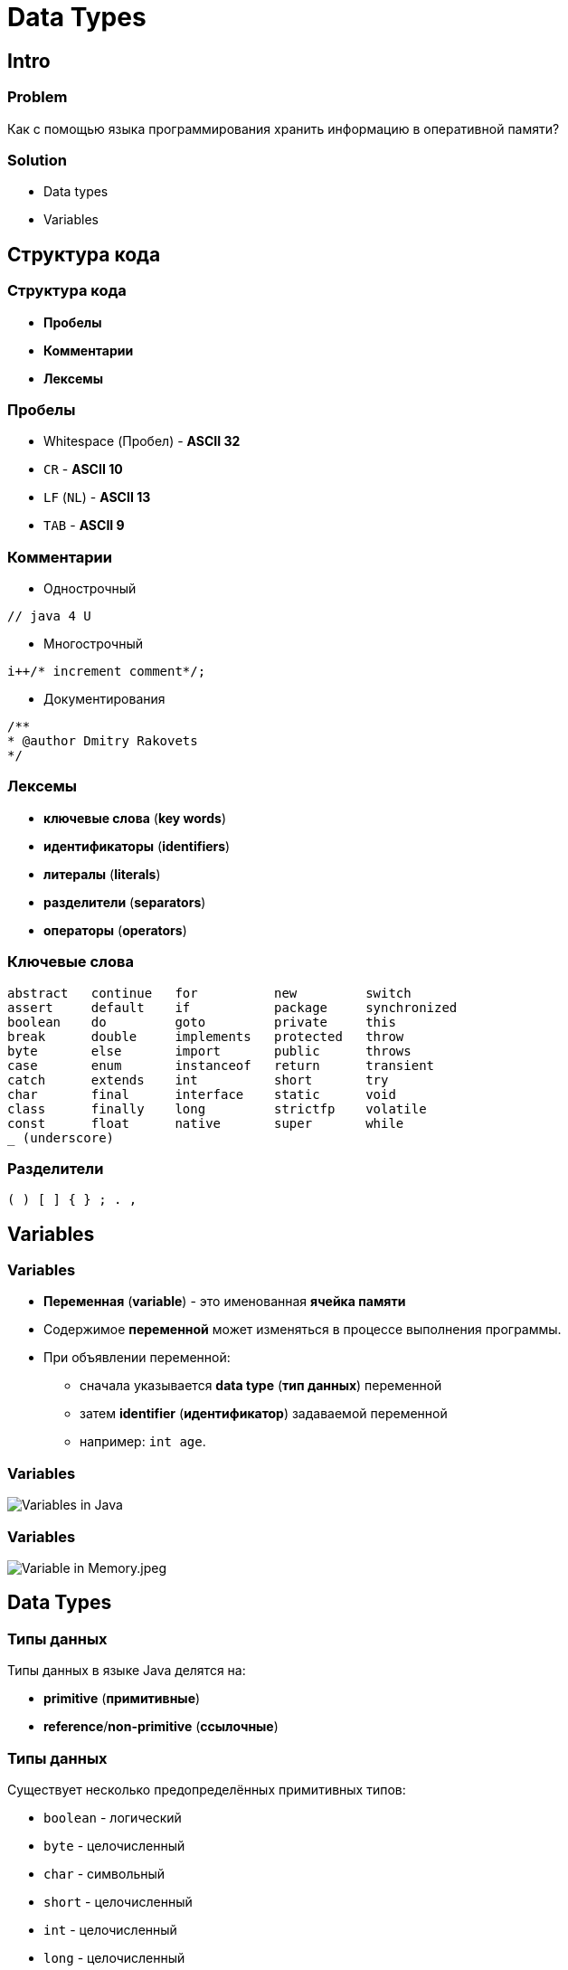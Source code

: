= Data Types

== Intro

=== Problem

[.fragment]
Как с помощью языка программирования хранить информацию в оперативной памяти?

=== Solution

[.step]
* Data types
* Variables

== Структура кода

=== Структура кода

[.step]
* *Пробелы*
* *Комментарии*
* *Лексемы*

=== Пробелы

[.step]
* Whitespace (Пробел) - *ASCII 32*
* `CR` - *ASCII 10*
* `LF` (`NL`) - *ASCII 13*
* `TAB` - *ASCII 9*

=== Комментарии

[.step]
* Однострочный

[.fragment]
----
// java 4 U
----

[.step]
* Многострочный

[.fragment]
----
i++/* increment comment*/;
----

[.step]
* Документирования

[.fragment]
----
/**
* @author Dmitry Rakovets
*/
----

=== Лексемы

[.step]
* *ключевые слова* (*key words*)
* *идентификаторы* (*identifiers*)
* *литералы* (*literals*)
* *разделители* (*separators*)
* *операторы* (*operators*)

=== Ключевые слова

[.fragment]
[source,java]
----
abstract   continue   for          new         switch
assert     default    if           package     synchronized
boolean    do         goto         private     this
break      double     implements   protected   throw
byte       else       import       public      throws
case       enum       instanceof   return      transient
catch      extends    int          short       try
char       final      interface    static      void
class      finally    long         strictfp    volatile
const      float      native       super       while
_ (underscore)
----

=== Разделители

[.fragment]
----
( ) [ ] { } ; . ,
----

== Variables

=== Variables

[.step]
* *Переменная* (*variable*) - это именованная *ячейка памяти*
* Содержимое *переменной* может изменяться в процессе выполнения программы.
* При объявлении переменной:
[.step]
** сначала указывается *data type* (*тип данных*) переменной
** затем *identifier* (*идентификатор*) задаваемой переменной
** например: `int age`.

=== Variables

[.fragment]
image::/assets/img/java/core/data-types/variables-in-java.png[Variables in Java]

=== Variables

[.fragment]
image::/assets/img/java/core/data-types/variable-in-memory.jpeg[Variable in Memory.jpeg]

== Data Types

=== Типы данных

[.fragment]
Типы данных в языке Java делятся на:

[.step]
* *primitive* (*примитивные*)
* *reference*/*non-primitive* (*ссылочные*)

=== Типы данных

[.fragment]
Существует несколько предопределённых примитивных типов:

[.step]
* `boolean` - логический
* `byte` - целочисленный
* `char` - символьный
* `short` - целочисленный
* `int` - целочисленный
* `long` - целочисленный
* `float` - числовой, с плавающей точкой
* `double` - числовой, с плавающей точкой

=== Типы данных

[.fragment]
image::/assets/img/java/core/data-types/data-types.png[Data Types]

=== Типы данных в языке Java

[.fragment]
Все остальные типы — *ссылочные*. Если быть точным, то любой `Object`

=== Примитивные типы данных

[.fragment]
|====
|Тип|Размер (байт)|По умолчанию|Мин|Макс
|`boolean`|1|`false`|`false`|`true`
|`char`|2|`\u0000`|`\u0000`|`\uffff`
|`byte`|1|`0`|`-128`|`127`
|`short`|2|`0`|`-32 768`| `32 767`
|`int`|4|`0`|`-2 147 483 648`|`2 147 483 647`
|`long`|8|`0`|`-9 223 372 036 854 775 808`|`9 223 372 036 854 775 807`
|`float`|4|`0.0F`|1.4E-45|1.4E+38
|`double`|8|`0.0d`|4.9E-324|1.8E+308
|====

=== Default value

[.step]
* Это значение, которое помещается в память
* НО без инициализации переменной будет *compile error*

=== Why char uses 2 byte in java and what is \u0000 ?

[.step]
* It is because java uses *Unicode* system not *ASCII* code system.
* The `\u0000` is the lowest range of *Unicode* system.

== Definition and Initialization

=== Definition and Initialization

[.fragment]
[source,java]
----
int x; // объявление переменной
x = 10; // присвоения значения
System.out.println(x); // 10
----

=== Definition and Initialization

[.fragment]
[source,java]
----
int y = 10; // объявление и инициализация переменной
System.out.println(y); // 10
----

=== Definition and Initialization

[.fragment]
[source,java]
----
int z;
System.out.println(z);
----

[.fragment]
Compile error: `java: variable x might not have been initialized`

=== Definition and Initialization

[.fragment]
[source,java]
----
int x, y;
x = 10;
y = 25;
System.out.println(x); // 10
System.out.println(y); // 25
----

[.fragment]
Bad

=== Definition and Initialization

[.fragment]
[source,java]
----
int a = 8, b = 15;
System.out.println(a); // 8
System.out.println(b); // 15
----

[.fragment]
Bad

=== Definition and Initialization

[.fragment]
[source,java]
----
int i = 1;
System.out.println(i); // 1
int j = 11;
System.out.println(j); // 11
----

[.fragment]
Well

== Identifier

=== Identifier

[.step]
* *Идентификаторы* – это имена, которые даются различным элементам языка для упрощения доступа к ним.
* В именах переменных используются символы:
[.step]
** `A`-`Z`
** `a`-`z`
** `0`-`9`
** `$`, `_`

=== Identifier

[.fragment]
Запрещено применение:
[.step]
* `\_` - error: as of release 9, '_' is a keyword, and may not be used as an identifier
* арифметических и логических операторов
* и других символов

=== Identifier

[options="header"]
|===
|Possible|Impossible
|`my$money`|`field#`
|`_flag`|`open^flag`
|`new_string`|`1searchIndex`
|===

== Literals

=== Literals

[.step]
* *Литералы* — это явно заданные значения в коде программы.
* Фактически, _константы определенного типа_, которые _находятся в коде в момент запуска_.

=== Literals

[.fragment]
[source,java]
----
class Test {
    public static void main(String[] args) {
        System.out.println("Hello world!");
    }
}
----

=== Типы литералов

[.step]
* Числовые:
[.step]
** Целочисленные.
** С плавающей точкой.
* Строковые.
* Символьные.
* Логические.

=== Literal type `long`

[.fragment]
[source,java]
----
long a = 1_234_567_890_1; // error: integer number too large
long b = 1_234_567_890_1L; // Все в порядке
long c = 1_234_567_890_1l; // Not recommend. Use `L`
----

=== Literal type `float`

[.fragment]
[source,java]
----
// float d = 2.718; // error: incompatible types: possible lossy conversion from double to float
float f1 = 2.718F; // Все в порядке
float f2 = 2.718f; // Все в порядке
float f3 = 0.0f / 0.0f; // NaN - Not-a-Number
float f4 = 1.0f / 0.0f; // Infinity - бесконечность
float f5 = -1.0f / 0.0f; // -Infinity - отрицательная бесконечность
----

=== Literal type `double`

[.fragment]
[source,java]
----
double d1 = 2.123_456_789; // Тип double в классическом виде
double d2 = 4.05E-13; // Тип double в научном виде
double d3 = .5; // Тип double эквивалентный 0.5
double d4 = 3.; // Тип double эквивалентный 3.0
double d5 = 0.0 / 0.0; // NaN - Not-a-Number
double d6 = 1.0 / 0.0; // Infinity - бесконечность
double d7 = -1.0 / 0.0; // -Infinity - отрицательная бесконечность
----

=== Literal type `char`

[.fragment]
[source,java]
----
char c1 = 'A'; // A (latin) Glyph
char c2 = '\u0041'; // A (latin) Unicode Code
char c3 = '\101'; // A (latin) Octal
char c4 = 65; // A (latin) Decimal
----

[.fragment]
*Unicode*: `\uUNICODE_HEX` от `\u0000` до `\u00ff` символа в шестнадцатеричном формате.

=== Literal type `char`

[.fragment]
[options="header",cols="1,1,4"]
|===
|Symbol|Unicode|Description
|`\b`|`\u0008`|*backspace* - *BS* – забой
|`\t`|`\u0009`|*horizontal tab* - *HT* – табуляция
|`\n`|`\u000a`|*linefeed* - *LF* – конец строки
|`\f`|`\u000c`|*form feed* - *FF* – конец страницы
|`\r`|`\u000d`|*carriage return* - *CR* – возврат каретки
|`\"`|`\u0022`|*double quote* - `"` – двойная кавычка
|`\'`|`\u0027`|*single quote* - `'` – одинарная кавычка
|`\\`|`\u005c`|*backslash* - `\` – обратная косая черта
|===

=== Text Literal

[.fragment]
[source,java]
String text = "text literal";

=== Literal `null`

[.fragment]
[source,java]
String text = null;

=== Другие системы счисления

[.step]
* *Decimal*
* *Binary*
* *Octal*
* *Hexadecimal*

=== Другие системы счисления

[.step]
* *Decimal* declaration and possible chars are `[0-9]`
* *Binary* representation starts with `0B` or `0b` and possible chars are `[0-1]`
* *Octal* declaration starts with `0` and possible chars are `[0-7]`
* *Hexadecimal* declaration starts with `0X` or `0x` and possible chars are `[0-9A-Fa-f]`

=== Другие системы счисления

[.fragment]
[source,java]
----
int decimalNumber = 42;
int binaryNumber = 0b101010;
int octalNumber = 052;
int hexadecimalNumber = 0x2A;
----

=== Поразрядное разделение

[.fragment]
[source,java]
----
int x = 123456789;
int y = 123_456_789;
int z = 123___456______789;
System.out.println(x); // 123456789
System.out.println(y); // 123456789
System.out.println(z); // 123456789
----

== Ключевое слово `var`

=== Ключевое слово `var` (`@since 10`)

[.fragment]
[source,java]
----
var x = 10;
System.out.println(x); // 10
----

=== Ключевое слово `var` (`@since 10`)

[.fragment]
[source,java]
----
var y; // error: cannot infer type for local variable y
y = 10;
----

== Constants

=== Constants

[.step]
* Кроме переменных, в Java для хранения данных можно использовать *константы*.
* Константы позволяют задать такие переменные, которые не должны больше изменяться.
* В отличие от переменных константам можно присвоить значение ТОЛЬКО один раз.
* Как правило, константы имеют имена в **ВЕРХНЕМ_РЕГИСТРЕ**.
* Объявляется, как и переменные, но только со служебным словом `final`.

=== Example

[.fragment]
[source,java]
----
final int LIMIT = 5;
final String NUMBER_SYSTEM = "BINARY";
----

== Type Casting

=== Преобразование типов

[.step]
* *Widening Casting* (automatically)
* *Narrowing Casting* (manually)

=== Преобразование типов

[.fragment]
image::/assets/img/java/core/data-types/type-casting.png[Type casting]

=== Examples: Widening Casting

[.fragment]
[source,java]
----
short a = 'Z';
System.out.println(a); // 90
double b = 1_234_567_890_123_456L;
System.out.println(b); // 1.234567890123456E15
----

=== Examples: Widening Casting with lossy

[.fragment]
[source,java]
----
float c1 = 1_234_567_890_123_456L;
System.out.println(c1); // 1.23456795E15
float c2 = 123_456_789;
System.out.println(c2); // 1.23456792E8
double c3 = 1_234_567_890_123_456_789L;
System.out.println(c3); // 1.23456789012345677E18
----

=== Examples: Narrowing Casting

[.fragment]
[source,java]
----
byte d = 128; // error: incompatible types: possible lossy conversion from int to byte
char e = 2L; // error: incompatible types: possible lossy conversion from long to char
short f = '\uffff'; // error: incompatible types: possible lossy conversion from char to short

byte i1 = (byte) 128;
byte i2 = (byte) 129;
System.out.println(i1); // -128
System.out.println(i2); // -127
----

== Java

=== Java

[.step]
* *Java* - *строго типизированный* язык программирования.
* Типы переменных должны быть известны до *compile time*
* (@since 10) или могут *ОДНОЗНАЧНО* установлены во время *compile time*
